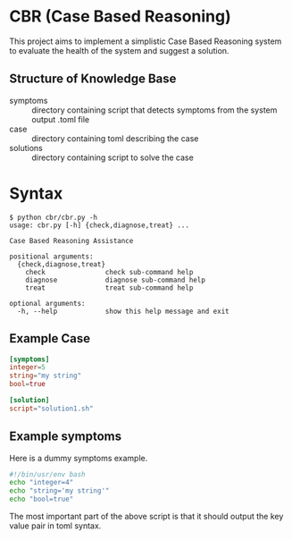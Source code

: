 * CBR (Case Based Reasoning)
  This project aims to implement a simplistic Case Based Reasoning system to evaluate the health of the system and suggest a solution.
  
** Structure of Knowledge Base
  - symptoms :: directory containing script that detects symptoms from the system output .toml file
  - case :: directory containing toml describing the case
  - solutions :: directory containing script to solve the case
  
* Syntax
#+BEGIN_SRC bahs
$ python cbr/cbr.py -h
usage: cbr.py [-h] {check,diagnose,treat} ...

Case Based Reasoning Assistance

positional arguments:
  {check,diagnose,treat}
    check               check sub-command help
    diagnose            diagnose sub-command help
    treat               treat sub-command help

optional arguments:
  -h, --help            show this help message and exit
#+END_SRC

** Example Case
#+BEGIN_SRC toml
[symptoms]
integer=5
string="my string"
bool=true

[solution]
script="solution1.sh"
#+END_SRC

** Example symptoms
Here is a dummy symptoms example.
#+BEGIN_SRC bash
#!/bin/usr/env bash
echo "integer=4"
echo "string='my string'"
echo "bool=true"
#+END_SRC
The most important part of the above script is that it should output the key value pair in toml syntax.
